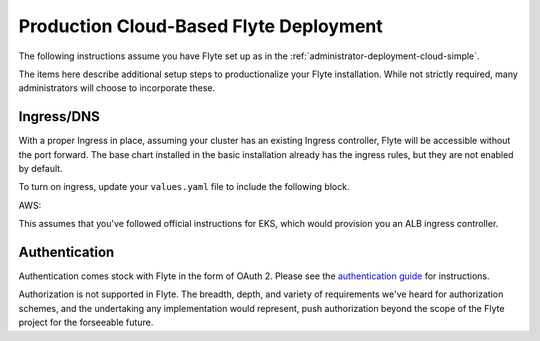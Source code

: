 .. _administrator-deployment-cloud-production:

#######################################
Production Cloud-Based Flyte Deployment
#######################################
The following instructions assume you have Flyte set up as in the :ref:`administrator-deployment-cloud-simple`.

The items here describe additional setup steps to productionalize your Flyte installation. While not strictly required, many administrators will choose to incorporate these.

***********
Ingress/DNS
***********
With a proper Ingress in place, assuming your cluster has an existing Ingress controller, Flyte will be accessible without the port forward. The base chart installed in the basic installation already has the ingress rules, but they are not enabled by default.

To turn on ingress, update your ``values.yaml`` file to include the following block.

AWS:



This assumes that you've followed official instructions for EKS, which would provision you an ALB ingress controller.

***************
Authentication
***************
Authentication comes stock with Flyte in the form of OAuth 2. Please see the `authentication guide <administrator-configuration-auth-setup>`__ for instructions.

Authorization is not supported in Flyte. The breadth, depth, and variety of requirements we've heard for authorization schemes, and the undertaking any implementation would represent, push authorization beyond the scope of the Flyte project for the forseeable future.
